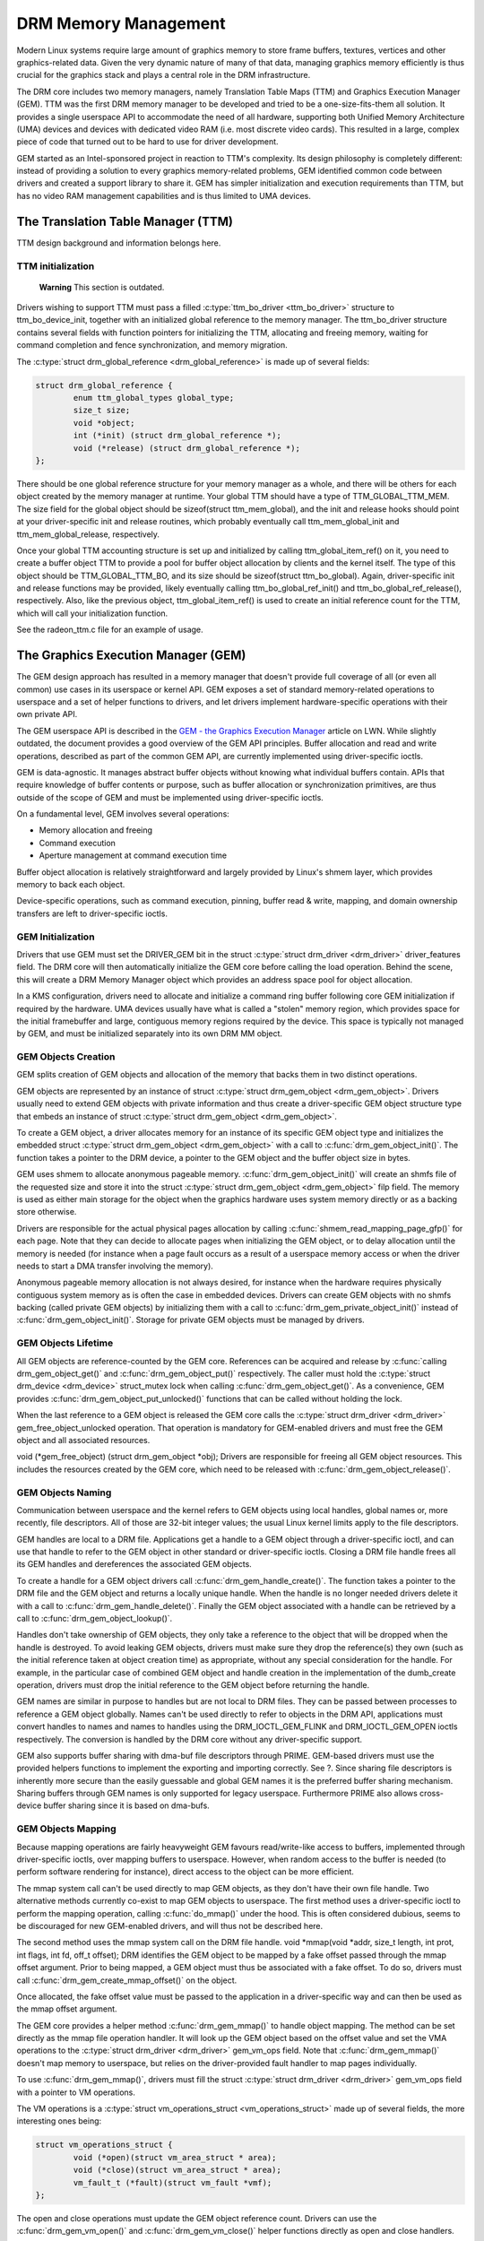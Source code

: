 =====================
DRM Memory Management
=====================

Modern Linux systems require large amount of graphics memory to store
frame buffers, textures, vertices and other graphics-related data. Given
the very dynamic nature of many of that data, managing graphics memory
efficiently is thus crucial for the graphics stack and plays a central
role in the DRM infrastructure.

The DRM core includes two memory managers, namely Translation Table Maps
(TTM) and Graphics Execution Manager (GEM). TTM was the first DRM memory
manager to be developed and tried to be a one-size-fits-them all
solution. It provides a single userspace API to accommodate the need of
all hardware, supporting both Unified Memory Architecture (UMA) devices
and devices with dedicated video RAM (i.e. most discrete video cards).
This resulted in a large, complex piece of code that turned out to be
hard to use for driver development.

GEM started as an Intel-sponsored project in reaction to TTM's
complexity. Its design philosophy is completely different: instead of
providing a solution to every graphics memory-related problems, GEM
identified common code between drivers and created a support library to
share it. GEM has simpler initialization and execution requirements than
TTM, but has no video RAM management capabilities and is thus limited to
UMA devices.

The Translation Table Manager (TTM)
===================================

TTM design background and information belongs here.

TTM initialization
------------------

    **Warning**
    This section is outdated.

Drivers wishing to support TTM must pass a filled :c:type:`ttm_bo_driver
<ttm_bo_driver>` structure to ttm_bo_device_init, together with an
initialized global reference to the memory manager.  The ttm_bo_driver
structure contains several fields with function pointers for
initializing the TTM, allocating and freeing memory, waiting for command
completion and fence synchronization, and memory migration.

The :c:type:`struct drm_global_reference <drm_global_reference>` is made
up of several fields:

.. code-block:: c

              struct drm_global_reference {
                      enum ttm_global_types global_type;
                      size_t size;
                      void *object;
                      int (*init) (struct drm_global_reference *);
                      void (*release) (struct drm_global_reference *);
              };


There should be one global reference structure for your memory manager
as a whole, and there will be others for each object created by the
memory manager at runtime. Your global TTM should have a type of
TTM_GLOBAL_TTM_MEM. The size field for the global object should be
sizeof(struct ttm_mem_global), and the init and release hooks should
point at your driver-specific init and release routines, which probably
eventually call ttm_mem_global_init and ttm_mem_global_release,
respectively.

Once your global TTM accounting structure is set up and initialized by
calling ttm_global_item_ref() on it, you need to create a buffer
object TTM to provide a pool for buffer object allocation by clients and
the kernel itself. The type of this object should be
TTM_GLOBAL_TTM_BO, and its size should be sizeof(struct
ttm_bo_global). Again, driver-specific init and release functions may
be provided, likely eventually calling ttm_bo_global_ref_init() and
ttm_bo_global_ref_release(), respectively. Also, like the previous
object, ttm_global_item_ref() is used to create an initial reference
count for the TTM, which will call your initialization function.

See the radeon_ttm.c file for an example of usage.

The Graphics Execution Manager (GEM)
====================================

The GEM design approach has resulted in a memory manager that doesn't
provide full coverage of all (or even all common) use cases in its
userspace or kernel API. GEM exposes a set of standard memory-related
operations to userspace and a set of helper functions to drivers, and
let drivers implement hardware-specific operations with their own
private API.

The GEM userspace API is described in the `GEM - the Graphics Execution
Manager <http://lwn.net/Articles/283798/>`__ article on LWN. While
slightly outdated, the document provides a good overview of the GEM API
principles. Buffer allocation and read and write operations, described
as part of the common GEM API, are currently implemented using
driver-specific ioctls.

GEM is data-agnostic. It manages abstract buffer objects without knowing
what individual buffers contain. APIs that require knowledge of buffer
contents or purpose, such as buffer allocation or synchronization
primitives, are thus outside of the scope of GEM and must be implemented
using driver-specific ioctls.

On a fundamental level, GEM involves several operations:

-  Memory allocation and freeing
-  Command execution
-  Aperture management at command execution time

Buffer object allocation is relatively straightforward and largely
provided by Linux's shmem layer, which provides memory to back each
object.

Device-specific operations, such as command execution, pinning, buffer
read & write, mapping, and domain ownership transfers are left to
driver-specific ioctls.

GEM Initialization
------------------

Drivers that use GEM must set the DRIVER_GEM bit in the struct
:c:type:`struct drm_driver <drm_driver>` driver_features
field. The DRM core will then automatically initialize the GEM core
before calling the load operation. Behind the scene, this will create a
DRM Memory Manager object which provides an address space pool for
object allocation.

In a KMS configuration, drivers need to allocate and initialize a
command ring buffer following core GEM initialization if required by the
hardware. UMA devices usually have what is called a "stolen" memory
region, which provides space for the initial framebuffer and large,
contiguous memory regions required by the device. This space is
typically not managed by GEM, and must be initialized separately into
its own DRM MM object.

GEM Objects Creation
--------------------

GEM splits creation of GEM objects and allocation of the memory that
backs them in two distinct operations.

GEM objects are represented by an instance of struct :c:type:`struct
drm_gem_object <drm_gem_object>`. Drivers usually need to
extend GEM objects with private information and thus create a
driver-specific GEM object structure type that embeds an instance of
struct :c:type:`struct drm_gem_object <drm_gem_object>`.

To create a GEM object, a driver allocates memory for an instance of its
specific GEM object type and initializes the embedded struct
:c:type:`struct drm_gem_object <drm_gem_object>` with a call
to :c:func:`drm_gem_object_init()`. The function takes a pointer
to the DRM device, a pointer to the GEM object and the buffer object
size in bytes.

GEM uses shmem to allocate anonymous pageable memory.
:c:func:`drm_gem_object_init()` will create an shmfs file of the
requested size and store it into the struct :c:type:`struct
drm_gem_object <drm_gem_object>` filp field. The memory is
used as either main storage for the object when the graphics hardware
uses system memory directly or as a backing store otherwise.

Drivers are responsible for the actual physical pages allocation by
calling :c:func:`shmem_read_mapping_page_gfp()` for each page.
Note that they can decide to allocate pages when initializing the GEM
object, or to delay allocation until the memory is needed (for instance
when a page fault occurs as a result of a userspace memory access or
when the driver needs to start a DMA transfer involving the memory).

Anonymous pageable memory allocation is not always desired, for instance
when the hardware requires physically contiguous system memory as is
often the case in embedded devices. Drivers can create GEM objects with
no shmfs backing (called private GEM objects) by initializing them with
a call to :c:func:`drm_gem_private_object_init()` instead of
:c:func:`drm_gem_object_init()`. Storage for private GEM objects
must be managed by drivers.

GEM Objects Lifetime
--------------------

All GEM objects are reference-counted by the GEM core. References can be
acquired and release by :c:func:`calling drm_gem_object_get()` and
:c:func:`drm_gem_object_put()` respectively. The caller must hold the
:c:type:`struct drm_device <drm_device>` struct_mutex lock when calling
:c:func:`drm_gem_object_get()`. As a convenience, GEM provides
:c:func:`drm_gem_object_put_unlocked()` functions that can be called without
holding the lock.

When the last reference to a GEM object is released the GEM core calls
the :c:type:`struct drm_driver <drm_driver>` gem_free_object_unlocked
operation. That operation is mandatory for GEM-enabled drivers and must
free the GEM object and all associated resources.

void (\*gem_free_object) (struct drm_gem_object \*obj); Drivers are
responsible for freeing all GEM object resources. This includes the
resources created by the GEM core, which need to be released with
:c:func:`drm_gem_object_release()`.

GEM Objects Naming
------------------

Communication between userspace and the kernel refers to GEM objects
using local handles, global names or, more recently, file descriptors.
All of those are 32-bit integer values; the usual Linux kernel limits
apply to the file descriptors.

GEM handles are local to a DRM file. Applications get a handle to a GEM
object through a driver-specific ioctl, and can use that handle to refer
to the GEM object in other standard or driver-specific ioctls. Closing a
DRM file handle frees all its GEM handles and dereferences the
associated GEM objects.

To create a handle for a GEM object drivers call
:c:func:`drm_gem_handle_create()`. The function takes a pointer
to the DRM file and the GEM object and returns a locally unique handle.
When the handle is no longer needed drivers delete it with a call to
:c:func:`drm_gem_handle_delete()`. Finally the GEM object
associated with a handle can be retrieved by a call to
:c:func:`drm_gem_object_lookup()`.

Handles don't take ownership of GEM objects, they only take a reference
to the object that will be dropped when the handle is destroyed. To
avoid leaking GEM objects, drivers must make sure they drop the
reference(s) they own (such as the initial reference taken at object
creation time) as appropriate, without any special consideration for the
handle. For example, in the particular case of combined GEM object and
handle creation in the implementation of the dumb_create operation,
drivers must drop the initial reference to the GEM object before
returning the handle.

GEM names are similar in purpose to handles but are not local to DRM
files. They can be passed between processes to reference a GEM object
globally. Names can't be used directly to refer to objects in the DRM
API, applications must convert handles to names and names to handles
using the DRM_IOCTL_GEM_FLINK and DRM_IOCTL_GEM_OPEN ioctls
respectively. The conversion is handled by the DRM core without any
driver-specific support.

GEM also supports buffer sharing with dma-buf file descriptors through
PRIME. GEM-based drivers must use the provided helpers functions to
implement the exporting and importing correctly. See ?. Since sharing
file descriptors is inherently more secure than the easily guessable and
global GEM names it is the preferred buffer sharing mechanism. Sharing
buffers through GEM names is only supported for legacy userspace.
Furthermore PRIME also allows cross-device buffer sharing since it is
based on dma-bufs.

GEM Objects Mapping
-------------------

Because mapping operations are fairly heavyweight GEM favours
read/write-like access to buffers, implemented through driver-specific
ioctls, over mapping buffers to userspace. However, when random access
to the buffer is needed (to perform software rendering for instance),
direct access to the object can be more efficient.

The mmap system call can't be used directly to map GEM objects, as they
don't have their own file handle. Two alternative methods currently
co-exist to map GEM objects to userspace. The first method uses a
driver-specific ioctl to perform the mapping operation, calling
:c:func:`do_mmap()` under the hood. This is often considered
dubious, seems to be discouraged for new GEM-enabled drivers, and will
thus not be described here.

The second method uses the mmap system call on the DRM file handle. void
\*mmap(void \*addr, size_t length, int prot, int flags, int fd, off_t
offset); DRM identifies the GEM object to be mapped by a fake offset
passed through the mmap offset argument. Prior to being mapped, a GEM
object must thus be associated with a fake offset. To do so, drivers
must call :c:func:`drm_gem_create_mmap_offset()` on the object.

Once allocated, the fake offset value must be passed to the application
in a driver-specific way and can then be used as the mmap offset
argument.

The GEM core provides a helper method :c:func:`drm_gem_mmap()` to
handle object mapping. The method can be set directly as the mmap file
operation handler. It will look up the GEM object based on the offset
value and set the VMA operations to the :c:type:`struct drm_driver
<drm_driver>` gem_vm_ops field. Note that
:c:func:`drm_gem_mmap()` doesn't map memory to userspace, but
relies on the driver-provided fault handler to map pages individually.

To use :c:func:`drm_gem_mmap()`, drivers must fill the struct
:c:type:`struct drm_driver <drm_driver>` gem_vm_ops field
with a pointer to VM operations.

The VM operations is a :c:type:`struct vm_operations_struct <vm_operations_struct>`
made up of several fields, the more interesting ones being:

.. code-block:: c

	struct vm_operations_struct {
		void (*open)(struct vm_area_struct * area);
		void (*close)(struct vm_area_struct * area);
		vm_fault_t (*fault)(struct vm_fault *vmf);
	};


The open and close operations must update the GEM object reference
count. Drivers can use the :c:func:`drm_gem_vm_open()` and
:c:func:`drm_gem_vm_close()` helper functions directly as open
and close handlers.

The fault operation handler is responsible for mapping individual pages
to userspace when a page fault occurs. Depending on the memory
allocation scheme, drivers can allocate pages at fault time, or can
decide to allocate memory for the GEM object at the time the object is
created.

Drivers that want to map the GEM object upfront instead of handling page
faults can implement their own mmap file operation handler.

For platforms without MMU the GEM core provides a helper method
:c:func:`drm_gem_cma_get_unmapped_area`. The mmap() routines will call
this to get a proposed address for the mapping.

To use :c:func:`drm_gem_cma_get_unmapped_area`, drivers must fill the
struct :c:type:`struct file_operations <file_operations>` get_unmapped_area
field with a pointer on :c:func:`drm_gem_cma_get_unmapped_area`.

More detailed information about get_unmapped_area can be found in
Documentation/nommu-mmap.txt

Memory Coherency
----------------

When mapped to the device or used in a command buffer, backing pages for
an object are flushed to memory and marked write combined so as to be
coherent with the GPU. Likewise, if the CPU accesses an object after the
GPU has finished rendering to the object, then the object must be made
coherent with the CPU's view of memory, usually involving GPU cache
flushing of various kinds. This core CPU<->GPU coherency management is
provided by a device-specific ioctl, which evaluates an object's current
domain and performs any necessary flushing or synchronization to put the
object into the desired coherency domain (note that the object may be
busy, i.e. an active render target; in that case, setting the domain
blocks the client and waits for rendering to complete before performing
any necessary flushing operations).

Command Execution
-----------------

Perhaps the most important GEM function for GPU devices is providing a
command execution interface to clients. Client programs construct
command buffers containing references to previously allocated memory
objects, and then submit them to GEM. At that point, GEM takes care to
bind all the objects into the GTT, execute the buffer, and provide
necessary synchronization between clients accessing the same buffers.
This often involves evicting some objects from the GTT and re-binding
others (a fairly expensive operation), and providing relocation support
which hides fixed GTT offsets from clients. Clients must take care not
to submit command buffers that reference more objects than can fit in
the GTT; otherwise, GEM will reject them and no rendering will occur.
Similarly, if several objects in the buffer require fence registers to
be allocated for correct rendering (e.g. 2D blits on pre-965 chips),
care must be taken not to require more fence registers than are
available to the client. Such resource management should be abstracted
from the client in libdrm.

GEM Function Reference
----------------------

.. kernel-doc:: include/drm/drm_gem.h
   :internal:

.. kernel-doc:: drivers/gpu/drm/drm_gem.c
   :export:

GEM CMA Helper Functions Reference
----------------------------------

.. kernel-doc:: drivers/gpu/drm/drm_gem_cma_helper.c
   :doc: cma helpers

.. kernel-doc:: include/drm/drm_gem_cma_helper.h
   :internal:

.. kernel-doc:: drivers/gpu/drm/drm_gem_cma_helper.c
   :export:

VRAM Helper Function Reference
==============================

.. kernel-doc:: drivers/gpu/drm/drm_vram_helper_common.c
   :doc: overview

.. kernel-doc:: include/drm/drm_gem_vram_helper.h
   :internal:

GEM VRAM Helper Functions Reference
-----------------------------------

.. kernel-doc:: drivers/gpu/drm/drm_gem_vram_helper.c
   :doc: overview

.. kernel-doc:: include/drm/drm_gem_vram_helper.h
   :internal:

.. kernel-doc:: drivers/gpu/drm/drm_gem_vram_helper.c
   :export:

VRAM MM Helper Functions Reference
----------------------------------

.. kernel-doc:: drivers/gpu/drm/drm_vram_mm_helper.c
   :doc: overview

.. kernel-doc:: include/drm/drm_vram_mm_helper.h
   :internal:

.. kernel-doc:: drivers/gpu/drm/drm_vram_mm_helper.c
   :export:

GEM TTM Helper Functions Reference
-----------------------------------

.. kernel-doc:: drivers/gpu/drm/drm_gem_ttm_helper.c
   :doc: overview

.. kernel-doc:: include/drm/drm_gem_ttm_helper.h
   :internal:

.. kernel-doc:: drivers/gpu/drm/drm_gem_ttm_helper.c
   :export:

VMA Offset Manager
==================

.. kernel-doc:: drivers/gpu/drm/drm_vma_manager.c
   :doc: vma offset manager

.. kernel-doc:: include/drm/drm_vma_manager.h
   :internal:

.. kernel-doc:: drivers/gpu/drm/drm_vma_manager.c
   :export:

.. _prime_buffer_sharing:

PRIME Buffer Sharing
====================

PRIME is the cross device buffer sharing framework in drm, originally
created for the OPTIMUS range of multi-gpu platforms. To userspace PRIME
buffers are dma-buf based file descriptors.

Overview and Lifetime Rules
---------------------------

.. kernel-doc:: drivers/gpu/drm/drm_prime.c
   :doc: overview and lifetime rules

PRIME Helper Functions
----------------------

.. kernel-doc:: drivers/gpu/drm/drm_prime.c
   :doc: PRIME Helpers

PRIME Function References
-------------------------

.. kernel-doc:: include/drm/drm_prime.h
   :internal:

.. kernel-doc:: drivers/gpu/drm/drm_prime.c
   :export:

DRM MM Range Allocator
======================

Overview
--------

.. kernel-doc:: drivers/gpu/drm/drm_mm.c
   :doc: Overview

LRU Scan/Eviction Support
-------------------------

.. kernel-doc:: drivers/gpu/drm/drm_mm.c
   :doc: lru scan roster

DRM MM Range Allocator Function References
------------------------------------------

.. kernel-doc:: include/drm/drm_mm.h
   :internal:

.. kernel-doc:: drivers/gpu/drm/drm_mm.c
   :export:

DRM Cache Handling
==================

.. kernel-doc:: drivers/gpu/drm/drm_cache.c
   :export:

DRM Sync Objects
===========================

.. kernel-doc:: drivers/gpu/drm/drm_syncobj.c
   :doc: Overview

.. kernel-doc:: include/drm/drm_syncobj.h
   :internal:

.. kernel-doc:: drivers/gpu/drm/drm_syncobj.c
   :export:

GPU Scheduler
=============

Overview
--------

.. kernel-doc:: drivers/gpu/drm/scheduler/sched_main.c
   :doc: Overview

Scheduler Function References
-----------------------------

.. kernel-doc:: include/drm/gpu_scheduler.h
   :internal:

.. kernel-doc:: drivers/gpu/drm/scheduler/sched_main.c
   :export:
